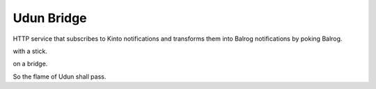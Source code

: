 Udun Bridge
===========

HTTP service that subscribes to Kinto notifications and transforms them into
Balrog notifications by poking Balrog.

with a stick.

on a bridge.

So the flame of Udun shall pass.
